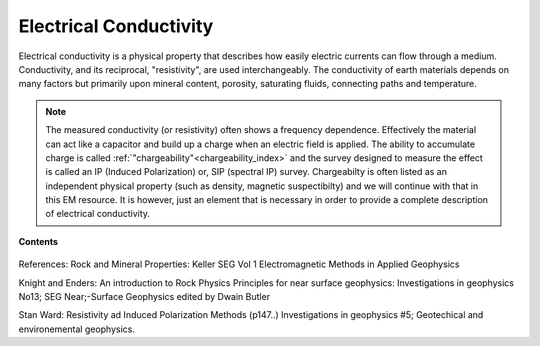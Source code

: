 .. _electrical_conductivity_index: 

Electrical Conductivity
=======================

.. What is it

Electrical conductivity is a physical property that describes how easily
electric currents can flow through a medium. Conductivity, and its reciprocal,
"resistivity", are used interchangeably. The conductivity of earth materials
depends on many factors but primarily upon mineral content, porosity,
saturating fluids, connecting paths and temperature.

.. note::
    The measured conductivity (or resistivity) often shows a frequency
    dependence. Effectively the material can act like a capacitor and build up
    a charge when an electric field is applied. The ability to accumulate
    charge is called :ref:`"chargeability"<chargeability_index>` and the survey designed to measure the
    effect is called an IP (Induced Polarization) or, SIP (spectral IP)
    survey. Chargeabilty is often listed as an independent physical property
    (such as density, magnetic suspectibilty) and we will continue with that
    in this EM resource. It is however, just an element that is necessary in
    order to provide a complete description of electrical conductivity.

.. todo:: where is it diagnostic?


**Contents**

 .. toctree::
    :maxdepth: 2

    electrical_conductivity_lab_setup_measurements
    electrical_conductivity_units_values
    electrical_conductivity_factors
    electrical_conductivity_mathematical_relationships

References: Rock and Mineral Properties: Keller SEG Vol 1 Electromagnetic Methods in Applied Geophysics

Knight and Enders: An introduction to Rock Physics Principles for near surface geophysics: Investigations in geophysics No13; SEG Near;-Surface Geophysics edited by Dwain Butler

Stan Ward: Resistivity ad Induced Polarization Methods (p147..)
Investigations in geophysics #5; Geotechical and environemental geophysics.


